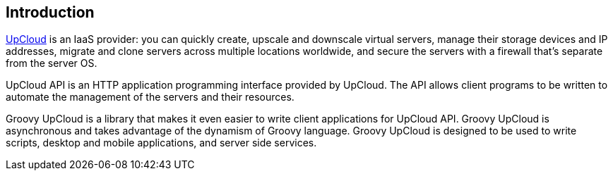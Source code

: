 == Introduction

http://www.upcloud.com[UpCloud] is an IaaS provider:
you can quickly create, upscale and downscale virtual servers,
manage their storage devices and IP addresses,
migrate and clone servers across multiple locations worldwide,
and
secure the servers with a firewall that's separate from the server OS.

UpCloud API is an HTTP application programming interface provided by UpCloud.
The API allows client programs to be written to automate the management of the servers and their resources.

Groovy UpCloud is a library that makes it even easier to write client applications for UpCloud API.
Groovy UpCloud is asynchronous and takes advantage of the dynamism of Groovy language.
Groovy UpCloud is designed to be used to write scripts, desktop and mobile applications, and server side services.
